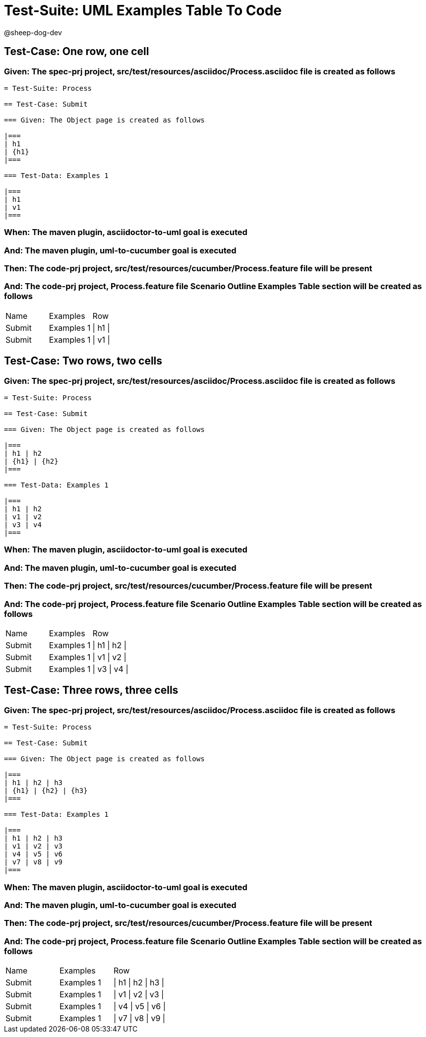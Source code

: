 = Test-Suite: UML Examples Table To Code

@sheep-dog-dev

== Test-Case: One row, one cell

=== Given: The spec-prj project, src/test/resources/asciidoc/Process.asciidoc file is created as follows

----
= Test-Suite: Process

== Test-Case: Submit

=== Given: The Object page is created as follows

|===
| h1
| {h1}
|===

=== Test-Data: Examples 1

|===
| h1
| v1
|===
----

=== When: The maven plugin, asciidoctor-to-uml goal is executed

=== And: The maven plugin, uml-to-cucumber goal is executed

=== Then: The code-prj project, src/test/resources/cucumber/Process.feature file will be present

=== And: The code-prj project, Process.feature file Scenario Outline Examples Table section will be created as follows

|===
| Name   | Examples   | Row     
| Submit | Examples 1 | \| h1 \|
| Submit | Examples 1 | \| v1 \|
|===

== Test-Case: Two rows, two cells

=== Given: The spec-prj project, src/test/resources/asciidoc/Process.asciidoc file is created as follows

----
= Test-Suite: Process

== Test-Case: Submit

=== Given: The Object page is created as follows

|===
| h1 | h2
| {h1} | {h2}
|===

=== Test-Data: Examples 1

|===
| h1 | h2
| v1 | v2
| v3 | v4
|===
----

=== When: The maven plugin, asciidoctor-to-uml goal is executed

=== And: The maven plugin, uml-to-cucumber goal is executed

=== Then: The code-prj project, src/test/resources/cucumber/Process.feature file will be present

=== And: The code-prj project, Process.feature file Scenario Outline Examples Table section will be created as follows

|===
| Name   | Examples   | Row           
| Submit | Examples 1 | \| h1 \| h2 \|
| Submit | Examples 1 | \| v1 \| v2 \|
| Submit | Examples 1 | \| v3 \| v4 \|
|===

== Test-Case: Three rows, three cells

=== Given: The spec-prj project, src/test/resources/asciidoc/Process.asciidoc file is created as follows

----
= Test-Suite: Process

== Test-Case: Submit

=== Given: The Object page is created as follows

|===
| h1 | h2 | h3
| {h1} | {h2} | {h3}
|===

=== Test-Data: Examples 1

|===
| h1 | h2 | h3
| v1 | v2 | v3
| v4 | v5 | v6
| v7 | v8 | v9
|===
----

=== When: The maven plugin, asciidoctor-to-uml goal is executed

=== And: The maven plugin, uml-to-cucumber goal is executed

=== Then: The code-prj project, src/test/resources/cucumber/Process.feature file will be present

=== And: The code-prj project, Process.feature file Scenario Outline Examples Table section will be created as follows

|===
| Name   | Examples   | Row                 
| Submit | Examples 1 | \| h1 \| h2 \| h3 \|
| Submit | Examples 1 | \| v1 \| v2 \| v3 \|
| Submit | Examples 1 | \| v4 \| v5 \| v6 \|
| Submit | Examples 1 | \| v7 \| v8 \| v9 \|
|===


